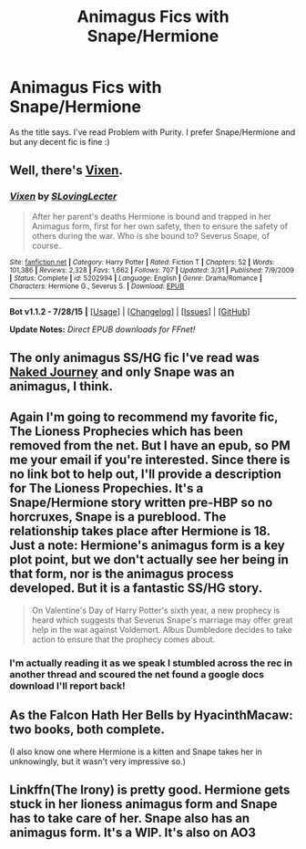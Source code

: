 #+TITLE: Animagus Fics with Snape/Hermione

* Animagus Fics with Snape/Hermione
:PROPERTIES:
:Author: writtenxdream
:Score: 6
:DateUnix: 1440488342.0
:DateShort: 2015-Aug-25
:FlairText: Request
:END:
As the title says. I've read Problem with Purity. I prefer Snape/Hermione and but any decent fic is fine :)


** Well, there's [[https://www.fanfiction.net/s/5202994/1/Vixen][Vixen]].
:PROPERTIES:
:Author: Riversz
:Score: 4
:DateUnix: 1440502937.0
:DateShort: 2015-Aug-25
:END:

*** [[http://www.fanfiction.net/s/5202994/1/][*/Vixen/*]] by [[https://www.fanfiction.net/u/1540264/SLovingLecter][/SLovingLecter/]]

#+begin_quote
  After her parent's deaths Hermione is bound and trapped in her Animagus form, first for her own safety, then to ensure the safety of others during the war. Who is she bound to? Severus Snape, of course..
#+end_quote

^{/Site/: [[http://www.fanfiction.net/][fanfiction.net]] *|* /Category/: Harry Potter *|* /Rated/: Fiction T *|* /Chapters/: 52 *|* /Words/: 101,386 *|* /Reviews/: 2,328 *|* /Favs/: 1,662 *|* /Follows/: 707 *|* /Updated/: 3/31 *|* /Published/: 7/9/2009 *|* /Status/: Complete *|* /id/: 5202994 *|* /Language/: English *|* /Genre/: Drama/Romance *|* /Characters/: Hermione G., Severus S. *|* /Download/: [[http://www.p0ody-files.com/ff_to_ebook/mobile/makeEpub.php?id=5202994][EPUB]]}

--------------

*Bot v1.1.2 - 7/28/15* *|* [[[https://github.com/tusing/reddit-ffn-bot/wiki/Usage][Usage]]] | [[[https://github.com/tusing/reddit-ffn-bot/wiki/Changelog][Changelog]]] | [[[https://github.com/tusing/reddit-ffn-bot/issues/][Issues]]] | [[[https://github.com/tusing/reddit-ffn-bot/][GitHub]]]

*Update Notes:* /Direct EPUB downloads for FFnet!/
:PROPERTIES:
:Author: FanfictionBot
:Score: 2
:DateUnix: 1440502977.0
:DateShort: 2015-Aug-25
:END:


** The only animagus SS/HG fic I've read was [[http://ashwinder.sycophanthex.com/viewstory.php?sid=6685][Naked Journey]] and only Snape was an animagus, I think.
:PROPERTIES:
:Author: Dimplz
:Score: 3
:DateUnix: 1440521433.0
:DateShort: 2015-Aug-25
:END:


** Again I'm going to recommend my favorite fic, The Lioness Prophecies which has been removed from the net. But I have an epub, so PM me your email if you're interested. Since there is no link bot to help out, I'll provide a description for The Lioness Propechies. It's a Snape/Hermione story written pre-HBP so no horcruxes, Snape is a pureblood. The relationship takes place after Hermione is 18. Just a note: Hermione's animagus form is a key plot point, but we don't actually see her being in that form, nor is the animagus process developed. But it is a fantastic SS/HG story.

#+begin_quote
  On Valentine's Day of Harry Potter's sixth year, a new prophecy is heard which suggests that Severus Snape's marriage may offer great help in the war against Voldemort. Albus Dumbledore decides to take action to ensure that the prophecy comes about.
#+end_quote
:PROPERTIES:
:Author: rowanbrierbrook
:Score: 2
:DateUnix: 1440561893.0
:DateShort: 2015-Aug-26
:END:

*** I'm actually reading it as we speak I stumbled across the rec in another thread and scoured the net found a google docs download I'll report back!
:PROPERTIES:
:Author: writtenxdream
:Score: 1
:DateUnix: 1440573576.0
:DateShort: 2015-Aug-26
:END:


** As the Falcon Hath Her Bells by HyacinthMacaw: two books, both complete.

(I also know one where Hermione is a kitten and Snape takes her in unknowingly, but it wasn't very impressive so.)
:PROPERTIES:
:Author: soulofmind
:Score: 1
:DateUnix: 1441386501.0
:DateShort: 2015-Sep-04
:END:


** Linkffn(The Irony) is pretty good. Hermione gets stuck in her lioness animagus form and Snape has to take care of her. Snape also has an animagus form. It's a WIP. It's also on AO3
:PROPERTIES:
:Author: Meiyouxiangjiao
:Score: 1
:DateUnix: 1450833709.0
:DateShort: 2015-Dec-23
:END:
